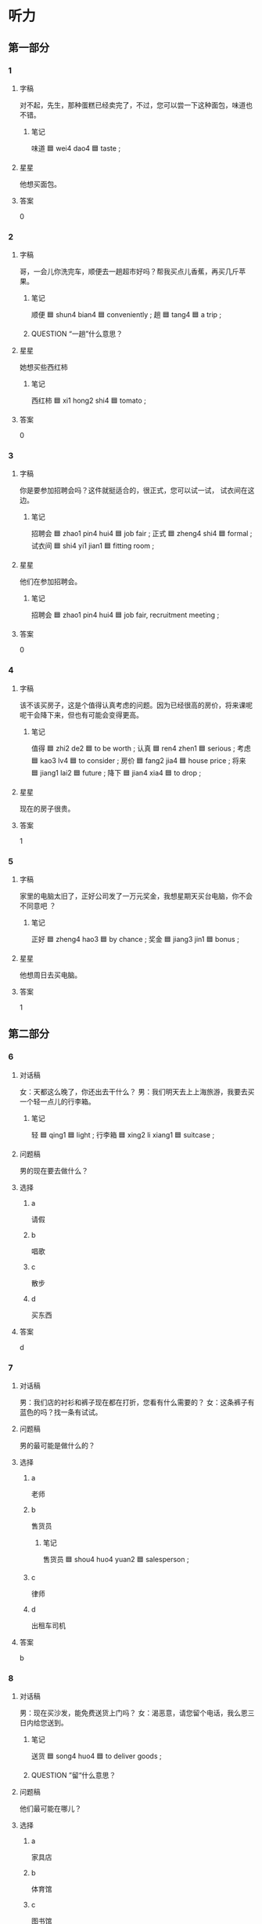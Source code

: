 * 听力

** 第一部分

*** 1
:PROPERTIES:
:ID: 9bbad650-c509-4e75-8ff6-6f55987bd2eb
:END:

**** 字稿

对不起，先生，那种蛋糕已经卖完了，不过，您可以尝一下这种面包，味道也不错。

***** 笔记

味道 🟦 wei4 dao4 🟦 taste ;

**** 星星

他想买面包。

**** 答案

0

*** 2
:PROPERTIES:
:ID: d9f0a53b-ad48-4353-9380-bf61dce57039
:END:

**** 字稿

哥，一会儿你洗完车，顺便去一趟超市好吗？帮我买点儿香蕉，再买几斤苹果。

***** 笔记

顺便 🟦 shun4 bian4 🟦 conveniently ;
趟 🟦 tang4 🟦 a trip ;

***** QUESTION “一趟”什么意思？
:LOGBOOK:
- State "QUESTION"   from              [2022-08-04 Thu 07:46]
:END:

**** 星星

她想买些西红柿

***** 笔记

西红柿 🟦 xi1 hong2 shi4 🟦 tomato ;

**** 答案

0

*** 3
:PROPERTIES:
:ID: 229800a1-cf1b-4e22-9dbc-77a10d01f83c
:END:

**** 字稿

你是要参加招聘会吗？这件就挺适合的，很正式，您可以试一试，
试衣间在这边。

***** 笔记

招聘会 🟦 zhao1 pin4 hui4 🟦 job fair ;
正式 🟦 zheng4 shi4 🟦 formal ;
试衣间 🟦  shi4 yi1 jian1 🟦 fitting room ;

**** 星星

他们在参加招聘会。

***** 笔记

招聘会 🟦 zhao1 pin4 hui4 🟦 job fair, recruitment meeting ;

**** 答案

0

*** 4
:PROPERTIES:
:ID: 5363c6a9-6c2d-42ab-b8b4-ad83f7e92135
:END:

**** 字稿

该不该买房子，这是个值得认真考虑的问题。因为已经很高的房价，将来课呢呢干会降下来，但也有可能会变得更高。

***** 笔记

值得 🟦  zhi2 de2 🟦 to be worth ;
认真 🟦 ren4 zhen1 🟦 serious ;
考虑 🟦 kao3 lv4 🟦 to consider ;
房价 🟦 fang2 jia4 🟦 house price ;
将来 🟦 jiang1 lai2 🟦 future ;
降下 🟦 jian4 xia4 🟦 to drop ;


**** 星星

现在的房子很贵。

**** 答案

1

*** 5
:PROPERTIES:
:ID: 9063c1cf-2a28-4df3-a137-22b816b5c98e
:END:

**** 字稿

家里的电脑太旧了，正好公司发了一万元奖金，我想星期天买台电脑，你不会不同意吧 ？

***** 笔记

正好 🟦 zheng4 hao3 🟦 by chance ;
奖金 🟦 jiang3 jin1 🟦 bonus ;

**** 星星

他想周日去买电脑。

**** 答案

1

** 第二部分

*** 6
:PROPERTIES:
:ID: 21b17f28-3272-414c-8cbf-4fddbcb7b6d3
:END:

**** 对话稿

女：天都这么晚了，你还出去干什么？
男：我们明天去上上海旅游，我要去买一个轻一点儿的行李箱。

***** 笔记


轻 🟦 qing1 🟦 light ;
行李箱 🟦 xing2 li xiang1 🟦 suitcase ;

**** 问题稿

男的现在要去做什么？

**** 选择

***** a

请假

***** b

唱歌

***** c

散步

***** d

买东西

**** 答案

d

*** 7
:PROPERTIES:
:ID: 20d8375f-13f4-4bd8-9ae0-75942aff6448
:END:

**** 对话稿

男：我们店的衬衫和裤子现在都在打折，您看有什么需要的？
女：这条裤子有蓝色的吗？找一条有试试。

**** 问题稿

男的最可能是做什么的？

**** 选择

***** a

老师

***** b

售货员

****** 笔记

售货员 🟦 shou4 huo4 yuan2 🟦 salesperson ;

***** c

律师

***** d

出租车司机

**** 答案

b

*** 8
:PROPERTIES:
:ID: 2da0a1a5-b70e-46c7-a216-1bd6fbfb6758
:END:

**** 对话稿

男：现在买沙发，能免费送货上门吗？
女：渴恶意，请您留个电话，我么恩三日内给您送到。

***** 笔记

送货 🟦 song4 huo4 🟦 to deliver goods ;

***** QUESTION ”留“什么意思？
:LOGBOOK:
- State "QUESTION"   from              [2022-08-04 Thu 08:16]
:END:

**** 问题稿

他们最可能在哪儿？

**** 选择

***** a

家具店

***** b

体育馆

***** c

图书馆

***** d

洗手间

**** 答案

a

*** 9
:PROPERTIES:
:ID: 128b9b22-b3d7-4dbe-98ce-c27fc763c61d
:END:

**** 对话稿

女：你好，一共多少钱？
男：两斤西红柿，一斤葡萄，一共是二十块零五。

***** 笔记

西红柿 🟦 xi1 hong2 shi4 🟦 tomato ;

**** 问题稿

女的买什么了？

**** 选择

***** a

西红柿和香蕉

***** b

香蕉和葡萄

***** c

西红柿和葡萄

***** d

西红柿和苹果

**** 答案

c

*** 10
:PROPERTIES:
:ID: 84adba5f-3186-49ea-b243-ff47c57351a3
:END:

**** 对话稿

男：这双鞋多少钱？
女：原价一千，现在打三折，很便宜。

***** 笔记

原 🟦 yuan2 🟦 former, primary, original ;
价 🟦 jia4 🟦 price ;
原价 🟦 yuan2 jia4 🟦 original price ;

***** QUESTION “打三折”是多少钱？
:LOGBOOK:
- State "QUESTION"   from              [2022-08-04 Thu 08:25]
:END:

**** 问题稿

这双鞋现在卖多少钱？

**** 选择

***** a

300元

***** b

500元

***** c

700元

***** d

1000元

**** 答案

a

*** 11
:PROPERTIES:
:ID: fbfb1c7d-35b9-49de-b63b-5665f29f0be0
:END:

**** 对话稿

女：下班陪我去逛街怎么样？最近许多商场在打折，我想买条裙子。
男：今天不行，公司加班，星期六再去吧。

***** 笔记

逛街 🟦 guang4 jie1 🟦 to take a walk ;
许多 🟦 xu3 duo1 🟦 a lot of ;

**** 问题稿

男的要做什么？

**** 选择

***** a

逛街

***** b

加班

***** c

打球

***** d

买礼物

**** 答案

b

*** 12
:PROPERTIES:
:ID: c207bd02-5236-4624-9bc4-c80609768a46
:END:

**** 对话稿

男：小黄，又去逛街了？买什么东西了？
女：今天是母亲节，好多商店都在打折，我给我妈买了两件衣服。

***** 笔记

母亲节 🟦 mu3 qin1 jie2 🟦 mother's day ;

**** 问题稿

关于女的，可以知道什么？

**** 选择

***** a

在做生意

***** b

去旅游了

***** c

去逛街了

***** d

衣服旧了

**** 答案

c

** 第三部分

*** 13
:PROPERTIES:
:ID: 4eec4b13-81df-4fbf-bb23-315ea647fe86
:END:

**** 对话稿

男：你穿这件衣服看起来又高又瘦，很漂亮。
女：真的啊？太好了，你说我穿那个颜色更好呢？
男：你穿这个黄色就挺好，不过哦白的也不错。
女：那我再试试白的，两个比较一下。

***** QUESTION “两个比较一下”是什么意思？
:LOGBOOK:
- State "QUESTION"   from              [2022-08-04 Thu 08:51]
:END:

to compare?

**** 问题稿

女的是什么意思？

**** 选择

***** a

她变胖了

***** b

衣服太贵

***** c

想买黄的

***** d

再试试白的

**** 答案

d

*** 14
:PROPERTIES:
:ID: 61518db5-4ef4-4d0d-9a01-75ccfa955add
:END:

**** 对话稿

 女：小王，你也来商场购物啊？
 男：我要买个行李箱。您要买什么？
 女：今天休息，所以过来挺挺。你买行李箱要去哪儿？
 男：我周末要去外地比赛。

***** 笔记

行李箱 🟦 xing2 li xiang1 🟦 suitcase ;

**** 问题稿

男的最可能是做什么的？

**** 选择

***** a

医生

***** b

老师

***** c

售货员


****** 笔记

售货员 🟦 shou4 huo4 yuan2 🟦 salesperson ;

***** d

运动员

****** 笔记

运动员 🟦 yun4 dong4 yuan2 🟦 athlete ;

**** 答案

d

*** 15
:PROPERTIES:
:ID: 8f9068d2-d2d7-4158-8324-6fe38edd3f40
:END:

**** 对话稿

女：外面挺冷的，你把大衣穿上吧。
男：不用，我就去楼下超市买果汁，马上就回来。
女：你顺便再买两瓶牛奶吧。
男：没问题。

***** 笔记

果汁 | guo3 zhi1 | fruit juice ;
顺便 🟦 shun4 bian4 🟦 conveniently ;

***** QUESTION "顺便" means to buy both or the suggestion?
:LOGBOOK:
- State "QUESTION"   from              [2022-08-04 Thu 08:58]
:END:

**** 问题稿

根据对话，可以知道什么？

**** 选择

***** a

天气很冷

***** b

电梯坏了

***** c

女的去买东西

***** d

他们在逛街

****** 笔记

逛街 🟦 guang4 jie1 🟦 to take a walk ;

**** 答案

a

*** 16
:PROPERTIES:
:ID: 10e336ce-09fb-4a0f-a91a-6e0b98e8ce33
:END:

**** 对话稿

男：你在做什么呢？
女：我上网呢，想买个新的笔记本电脑。
男：你那台电脑是该换了。
女：永乐两年多了，现在特别慢，台不好用了！

**** 问题稿

女的觉得那台电脑怎么样？

**** 选择

***** a

不好看

***** b

不好用

***** c

很便宜

***** d

很好用

**** 答案

b

*** 17
:PROPERTIES:
:ID: 3b40c5d3-9664-4f84-a8d6-780e82d4d28a
:END:

**** 对话稿

女：中午吃西红柿鸡蛋面怎么样？
男：好啊，不过冰箱里好想没有面条了。
女：那我们现在去超市买。
男：好的

***** 笔记

西红柿 🟦 xi1 hong2 shi4 🟦 tomato ;
鸡蛋面 🟦 ji1 dan4 mian4 🟦 egg noodles ;
西红柿鸡蛋面 🟦 xi1 hong2 shi4 ji dan mian 🟦 noodles with tomato egg sauce ;
面条 🟦 mian4 tiao2 🟦 noodles ;

**** 问题稿

他们中午想吃什么？

**** 选择

***** a

西红柿

***** b

蛋糕

***** c

鸡蛋

***** d

面条

**** 答案

d

***** 笔记

This looks like a tricky question.

*** 18
:PROPERTIES:
:ID: 92c265a8-606c-480f-9cd1-7cf7e5ea8c28
:END:

**** 对话稿

男：现在我们店内的衣服都打八折，您看看有没有喜欢的？
女：这条裙子不错，还有别的颜色吗？
男：还有红色和黑色，您皮肤好，这几个颜色都适合您。
女：给我拿条红色中号的，我试试。

***** 笔记

店内 🟦 dian4 nei4 🟦 in-store ;
皮肤 🟦 pi2 fu1 🟦 skin ;
中号 🟦 zhong1 hao4 🟦 medium-sized ;

***** QUESTION “打八折”是多少钱？
:LOGBOOK:
- State "QUESTION"   from              [2022-08-04 Thu 09:06]
:END:

**** 问题稿

根据对话，下列那个正确？

**** 选择

***** a

衣服在打折

***** b

男的是律师

***** c

顾客不满意

***** d

裙子卖完了

**** 答案

a

*** 19-20
:PROPERTIES:
:ID: 8afd19d3-9240-4a34-b5c9-ff9e28ef7fcb
:END:

**** 段话稿

王先生，您放心，只要是在我们店购买的洗衣机，一年内出现任何质量问题，我们都会免费给您修理。这是保修卡，使用中遇到什么问题，您可以通过上面的电话联系我们。

***** 笔记

出现 🟦 chu1 xian4 🟦 to appear, to emerge, to show up ;
修理 🟦 xiu1 li3 🟦 to repair, to mend ;
保修卡 🟦 bao3 xiu1 ka3 🟦 warranty card ;
通过 🟦 tong2 guo4 🟦 through ;

**** 题
:PROPERTIES:
:CREATED: [2023-01-11 11:47:42 -05]
:END:

***** 19

****** 问题稿

王先生在买什么？

****** 选择

******* a

冰箱

******* b

电视

******* c

空调

******* d

洗衣服

****** 答案

d

***** 20

****** 问题稿

保修期是多长时间？

******* 笔记

保修期 🟦 bao3 xiu1 qi1 🟦 warranty period ;

****** 选择

******* a

一个月

******* b

半年

******* c

一年

******* d

两年

****** 答案

c

*** 21-22
:PROPERTIES:
:ID: f6c85496-adb3-4de6-bd2e-b93522296d05
:END:

**** 段话稿

我昨天和同事去逛街，看到一个我一直想要的包。我笑着对同事说：“就是它，终于被我找到了！”我拿起包就问售货员：“这个包怎么卖？”这时，旁边一个帅哥很客气地对我说：“你喜欢这个包？”我说：“是！”。他笑着说：“可是这是我的包。”


***** 笔记

逛街 🟦 guang4 jie1 🟦 to take a walk ;
售货员 🟦 shou4 huo4 yuan2 🟦 salesperson ;

**** 题
:PROPERTIES:
:CREATED: [2023-01-11 11:47:46 -05]
:END:

***** 21

****** 问题稿

看到那个包，说话人怎么样？

****** 选择

******* a

很高兴

******* b

很难过

******* c

不感兴趣

******* d

很有礼貌

****** 答案

a

***** 22

****** 问题稿

那个包是谁的？

****** 选择

******* a

商店的

******* b

同事的

******* c

售货员的

******* d

一位顾客的

****** 答案

d

* 阅读

** 第一部分

*** 23-26
:PROPERTIES:
:ID: 42ab483f-eaa7-4175-ba9b-1ba97f1956f7
:END:

**** 选择

***** a

情况

***** b

获得

****** 笔记

获得 🟦 huo4 de2 🟦 to obtain ;

***** c

举办

****** 笔记

举办 🟦 ju3 ban4 🟦 to hold, to conduct ;

***** d

坚持

****** 笔记

坚持 🟦 jian1 chi2 🟦 to persist ;
***** e

所有

**** 题
:PROPERTIES:
:CREATED: [2022-12-21 18:37:15 -05]
:END:

***** 23

****** 段话填空

你应该学会说“不”，而不是🟦的要求都接受。

******* 笔记

接受 🟦 jie1 shou4 🟦 to accept ;

****** 答案

e

***** 24

****** 段话填空

没想到她第一次参加比赛就🟦了这么大的成功。

****** 答案

b

***** 25

****** 段话填空

您说的这个🟦很重要，我们今天就安排人去调查。

******* 笔记

调查 🟦 diao4 cha2 🟦 to investigate ;

****** 答案

a

***** 26

****** 段话填空

我们学校经常会🟦一些活动来丰富学生们的生活。

******* 笔记

丰富 🟦 feng1 fu4 🟦 to enrich ;

****** 答案

c

*** 27-30
:PROPERTIES:
:ID: a60985ac-9fc6-4ddf-99e0-1f206787796b
:END:

**** 选择

***** a

支持

****** 笔记

支持 🟦 zhi1 chi2 🟦 support ;

***** b

方面

***** c

温度

***** d

竟然

****** 笔记

竟然 🟦 jing4 ran2 🟦 actually ;

***** e

小说

**** 题
:PROPERTIES:
:CREATED: [2022-12-21 18:37:24 -05]
:END:

***** 27

****** 对话填空

Ａ：呀，你的这个行李箱🟦跟我的完全一样。
Ｂ：那是我去年夏天买的，你是什么时候买的？

******* QUESTION Why does the sentence start with 呀? Isn't this used at the end of sentences?
:LOGBOOK:
- State "QUESTION"   from              [2022-08-04 Thu 09:24]
:END:

******* 笔记

完全 🟦 wan2 quan2 🟦 completely ;

****** 答案

d

***** 28

****** 对话填空

Ａ：这本🟦很有意思，我差不多明天就能看完，后天见面时就可以还你。
Ｂ：不着急，你慢慢看，周末给我吧。

******* 笔记

差不多 🟦 cha4 bu duo1 🟦 more or less ;


******* QUESTION “还你”什么意思 ？
:LOGBOOK:
- State "QUESTION"   from              [2022-08-04 Thu 09:26]
:END:

****** 答案

e

***** 29

****** 对话填空

Ａ：王教授，感谢你对我们工作的🟦。
Ｂ：别客气，这是我应该做的。


******* 笔记

教授 🟦 jiao4 shou4 🟦 professor ;

****** 答案

a

***** 30

****** 对话填空

Ａ：你有没有李律师的电话？我想问他几个法律🟦的问题 。
Ｂ：有，我发到你手机上，你直接跟他联系就可以。

******* QUESTION "直接"什么意思？
:LOGBOOK:
- State "QUESTION"   from              [2022-08-04 Thu 09:29]
:END:

******* 笔记

直接 🟦 zhi2 jie1 🟦 directly, immediately  ;

****** 答案

b

** 第二部分

*** 31

**** 句子

***** a

现在只卖300块

***** b

原价是现在的两倍多呢，我找一件您试试吧

****** 笔记

原价 🟦 yuan2 jia4 🟦 original price ;
两倍 🟦 liang3 bei4 🟦 two times ;

***** c

这种裙子今年非常流行，质量很好

****** 笔记

质量 🟦 zhi4 liang4 🟦 quality ;

**** 答案

cab

*** 32

**** 句子

***** a

他是我大学时的同学

***** b

毕业后我们就再也没联系过

***** c

没想到中午我去取护照时竟然遇到他了

****** 笔记

取 🟦 qu3 🟦 to get ;
护照 🟦 hu4 zhao4 🟦 passport ;
竟然 | jing4 ran2 | indicating unexpectedness ;

**** 答案

abc

*** 33

**** 句子

***** a

但是他很诚实

***** b

小关的 脾气有时候很有点儿差

***** c

这个值得相信的人

****** 笔记

值得 🟦  zhi2 de2 🟦 to be worth ;

**** 答案

bac

*** 34

**** 句子

***** a

这种情况下，就需要及时交流

****** 笔记

及时 🟦 ji2 shi2 🟦 without delay ;

***** b

两个人在一起，总会遇到问题

***** c

如果下这样的话，关系就可能会越来越远。

**** 答案

bac

** 第三部分

*** 35

**** 段话

实际上，售货员太热情地为顾客介绍这，介绍那，会让我觉得极不舒服。许多人在逛商场时喜欢自己看、自己选， 而不愿意总是被别人打扰。

***** 笔记

实际上 🟦 shi2 ji4 shang4 🟦 in reality ;
极 🟦 ji2 🟦 extremely ;
许多 🟦 xu3 duo1 🟦 a lot of ;
逛 🟦 guang4 🟦 to stroll ;
打扰 | da3 rao3 | to disturb, to bother ;

**** 星星

“我”在逛商场时：

**** 选择

***** a

觉得无聊

***** b

喜欢自己选

***** c

很少考虑价格

***** d

喜欢售货员介绍

**** 答案

b

*** 36

**** 段话

做生意讲的是“一分钱一分货”，意识是说货物的质量和价格有很大的关系，所以人们经常说“便宜没好货，好货不便宜”。

***** 笔记

货 🟦 huo4 🟦 commodity, goods ;
货物 🟦 huo4 wu4 🟦 goods ;
质量 🟦 zhi4 liang4 🟦 quality ;

**** 星星

一般情况下，贵的东西：

***** 笔记

一般情况下 🟦 yi1 ban1 qing2 kuang4 xia4 🟦 in general ;

**** 选择

***** a

广告多

***** b

赚很多

****** 笔记

赚 🟦 zhuan4 🟦 to earn ;

***** c

不好卖

***** d

质量好

****** 笔记

质量 🟦 zhi4 liang4 🟦 quality ;

**** 答案

d

*** 37

**** 段话

每到换季或者节假日的时候，各大商场都会举办一些打折活动来吸引顾客。这样人们就能花很少的钱买到质量不错的东西，有事一样的东西甚至能比平时少坏一半的钱。

***** 笔记

节假日 🟦 jie2 jia4 ri4 🟦 public holiday ;
季 🟦 ji4 🟦 season ;
举办 🟦 ju3 ban4 🟦 to hold, to conduct ;
吸引 🟦 xi1 yin3 🟦 to attract ;
质量 🟦 zhi4 liang4 🟦 quality ;
甚至 | shen4 zhi4 | even, so much so that ;

**** 星星

商场举办活动是为了：

**** 选择

***** a

检查质量

***** b

吸引顾客

***** c

举办招聘会

***** d

提高服务水平

**** 答案

b

*** 38

**** 段话

如果一个星期内发现有任何质量问题，我们都可以免费为您换，但是购物小票一定要留好。如果没有购物小票，我们是没法给您换的。

***** 笔记

留 🟦 liu2 🟦 to keep ;
小票 🟦 xiao3 piao4 🟦 receipt ;

**** 星星

说话人提醒他：

***** 笔记

提醒 🟦 ti2 xing3 🟦 to remind ;

**** 选择

***** a

看购物小票

***** b

留着购物小票

***** c

一个月以内换

****** 笔记

以内 🟦 yi3 nei4 🟦 withing ;

***** d

东西不能换

**** 答案

b

*** 39

**** 段话

小姐，这些茶是绿色食品，不仅很好吃，而且对身体和很有好处，所以价格要比其他菜贵一些。

***** 笔记

食品 🟦  shi2 pin3 🟦 food ;
不仅 🟦 bu4 jin3 🟦 not only ;

**** 星星

这些菜的特点是：

***** 笔记

特点 🟦 te4 dian3 🟦 charasteristic, feature ;

**** 选择

***** a

干净

***** b

便宜

***** c

味道不太好


****** 笔记

味道 🟦 wei4 dao4 🟦 taste ;

***** d

对身体好

**** 答案

d

*** 40-41

**** 段话

顾客朋友们，本超市现举行“购物送好礼”活动，购物满100元即可获得可东一瓶，满500元可获得葡萄酒一瓶。另外，还有水果打折活动，其中，苹果9折，葡萄8折，香蕉，西瓜6折。欢迎选购！祝您购物愉快！

***** 笔记

举行 🟦 ju3 xing2 🟦 to hold (a meeting, an event, etc.) ;
获得 🟦 huo4 de2 🟦 to obtain ;
其中 🟦 qi2 zhong1 🟦 among ;
愉快 🟦 yu2 kuai4 🟦 delightful ;

**** 题
:PROPERTIES:
:CREATED: [2023-01-06 16:57:06 -05]
:END:

***** 40

****** 星星

购物满100元能获得什么礼物？

****** 选择

******* a

西红柿

******* b

葡萄酒

******* c

可东

******** 笔记

可东 🟦 ke3 dong1 🟦 cola drink ;

******* d

西瓜

****** 答案

c

***** 41

****** 星星

根据折段话，可以知道：

****** 选择

******* a

超市生意很好

******* b

葡萄酒半价

******* c

有些水果打折

******* d

饮料免费

****** 答案

c

*** 42-43

**** 段话

你卖的东西可不可以比别人卖的价格高？这主要要有东西的质量。如果质量比别人的好，那么价格比别人的贵一点儿也没关系。另外，环境和服务水平也很重要。质量完全一样的东西，但如果环境和服务更好，那么即使一点儿，大家也能接受。

***** 笔记

即使 🟦 ji2 shi3 🟦 even if ;
接受 🟦 jie1 shou4 🟦 to accept ;

**** 题
:PROPERTIES:
:CREATED: [2023-01-06 16:57:17 -05]
:END:

***** 42

****** 星星

这段话主要想说明，质量好的东西可以：

******* 笔记

说明 🟦 shuo1 ming2 🟦 to explain, to show ;

****** 选择

******* a

卖得贵

******* b

卖的快

******* c

用很久

******* d

很流行

******** 笔记

流行 🟦 liu2 xing2 🟦 to be popular ;

****** 答案

a

***** 43

****** 星星

质量相同的东西，怎样能卖更高的价格？

******* 笔记

相同 🟦 xiang1 tong2 🟦  identical ;

****** 选择

******* a

做广告

******* b

送礼物

******* c

免费试用

******** 笔记

试用 🟦 shi4 yon4 🟦 on probation, try somethiing out ;

******* d

提高服务水平

****** 答案

d

* 书写

** 第一部分

*** 44

**** 词语

***** 1

折双袜子

***** 2

给我的

***** 3

是

***** 4

弟弟

**** 答案

***** 1

这双袜子是弟弟给我的。

*** 45

**** 词语

***** 1

水

***** 2

瓶子

***** 3

的

***** 4

满了

***** 5

里

**** 答案

***** 1

瓶子里的水满了。

*** 46

**** 词语

***** 1

饮料

***** 2

火车上

***** 3

不提供

***** 4

免费的

**** 答案

***** 1

火车上不提供免费的饮料。

*** 47

**** 词语

***** 1

举行

***** 2

这次电影艺术节

***** 3

北京

***** 4

会

***** 5

在

***** 笔记

举行 🟦 ju3 xing2 🟦 to hold (a meeting, an event, etc.) ;
艺术节 🟦  yi4 shu4 jie2 🟦 art festival ;

**** 答案

***** 1

这次电影艺术节会在北京举行。

*** 48

**** 词语

***** 1

对

***** 2

非常感谢您

***** 3

理解和支持

***** 4

我们工作的

***** 笔记

支持 🟦 zhi1 chi2 🟦 support ;

***** 笔记


**** 答案

***** 1

非常感谢您对我们工作的理解和支持。

** 第二部分

*** 49

**** 词语

尝

**** 答案

我尝了尝，这个菜味道真不错。

*** 50

**** 词语

轻

**** 答案

他送来的东西挺轻的，我自己带回去就行了。

